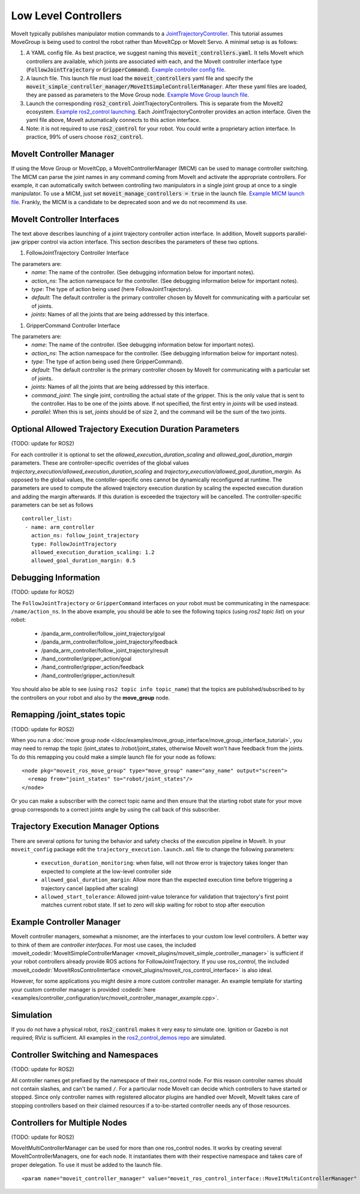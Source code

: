 Low Level Controllers
=====================
MoveIt typically publishes manipulator motion commands to a `JointTrajectoryController <https://github.com/ros-controls/ros2_controllers/tree/master/joint_trajectory_controller>`_. This tutorial assumes MoveGroup is being used to control the robot rather than MoveItCpp or MoveIt Servo. A minimal setup is as follows:

#. A YAML config file. As best practice, we suggest naming this :code:`moveit_controllers.yaml`. It tells MoveIt which controllers are available, which joints are associated with each, and the MoveIt controller interface type (:code:`FollowJointTrajectory` or :code:`GripperCommand`). `Example controller config file <https://github.com/ros-planning/moveit_resources/blob/ros2/panda_moveit_config/config/moveit_controllers.yaml>`_.

#. A launch file. This launch file must load the :code:`moveit_controllers` yaml file and specify the :code:`moveit_simple_controller_manager/MoveItSimpleControllerManager`. After these yaml files are loaded, they are passed as parameters to the Move Group node. `Example Move Group launch file <https://github.com/ros-planning/moveit_resources/blob/ros2/panda_moveit_config/launch/demo.launch.py>`_.

#. Launch the corresponding :code:`ros2_control` JointTrajectoryControllers. This is separate from the MoveIt2 ecosystem. `Example ros2_control launching <https://github.com/ros-controls/ros2_control_demos>`_. Each JointTrajectoryController provides an action interface. Given the yaml file above, MoveIt automatically connects to this action interface.

#. Note: it is not required to use :code:`ros2_control` for your robot. You could write a proprietary action interface. In practice, 99% of users choose :code:`ros2_control`.

MoveIt Controller Manager
-------------------------
If using the Move Group or MoveItCpp, a MoveItControllerManager (MICM) can be used to manage controller switching. The MICM can parse the joint names in any command coming from MoveIt and activate the appropriate controllers. For example, it can automatically switch between controlling two manipulators in a single joint group at once to a single manipulator. To use a MICM, just set :code:`moveit_manage_controllers = true` in the launch file. `Example MICM launch file <https://github.com/ros-planning/moveit_resources/blob/ros2/panda_moveit_config/launch/demo.launch.py>`_. Frankly, the MICM is a candidate to be deprecated soon and we do not recommend its use.

MoveIt Controller Interfaces
----------------------------

The text above describes launching of a joint trajectory controller action interface. In addition, MoveIt supports parallel-jaw gripper control via action interface. This section describes the parameters of these two options.

#. FollowJointTrajectory Controller Interface

The parameters are:
 * *name*: The name of the controller.  (See debugging information below for important notes).
 * *action_ns*: The action namespace for the controller. (See debugging information below for important notes).
 * *type*: The type of action being used (here FollowJointTrajectory).
 * *default*: The default controller is the primary controller chosen by MoveIt for communicating with a particular set of joints.
 * *joints*: Names of all the joints that are being addressed by this interface.

#. GripperCommand Controller Interface

The parameters are:
 * *name*: The name of the controller.  (See debugging information below for important notes).
 * *action_ns*: The action namespace for the controller. (See debugging information below for important notes).
 * *type*: The type of action being used (here GripperCommand).
 * *default*: The default controller is the primary controller chosen by MoveIt for communicating with a particular set of joints.
 * *joints*: Names of all the joints that are being addressed by this interface.
 * *command_joint*: The single joint, controlling the actual state of the gripper. This is the only value that is sent to the controller. Has to be one of the joints above. If not specified, the first entry in *joints* will be used instead.
 * *parallel*: When this is set, *joints* should be of size 2, and the command will be the sum of the two joints.

Optional Allowed Trajectory Execution Duration Parameters
---------------------------------------------------------

(TODO: update for ROS2)

For each controller it is optional to set the *allowed_execution_duration_scaling* and *allowed_goal_duration_margin* parameters. These are controller-specific overrides of the global values *trajectory_execution/allowed_execution_duration_scaling* and *trajectory_execution/allowed_goal_duration_margin*. As opposed to the global values, the contoller-specific ones cannot be dynamically reconfigured at runtime. The parameters are used to compute the allowed trajectory execution duration by scaling the expected execution duration and adding the margin afterwards. If this duration is exceeded the trajectory will be cancelled. The controller-specific parameters can be set as follows ::

 controller_list:
  - name: arm_controller
    action_ns: follow_joint_trajectory
    type: FollowJointTrajectory
    allowed_execution_duration_scaling: 1.2
    allowed_goal_duration_margin: 0.5

Debugging Information
---------------------

(TODO: update for ROS2)

The ``FollowJointTrajectory`` or ``GripperCommand`` interfaces on your robot must be communicating in the namespace: ``/name/action_ns``. In the above example, you should be able to see the following topics (using *ros2 topic list*) on your robot:

 * /panda_arm_controller/follow_joint_trajectory/goal
 * /panda_arm_controller/follow_joint_trajectory/feedback
 * /panda_arm_controller/follow_joint_trajectory/result
 * /hand_controller/gripper_action/goal
 * /hand_controller/gripper_action/feedback
 * /hand_controller/gripper_action/result

You should also be able to see (using ``ros2 topic info topic_name``) that the topics are published/subscribed to by the controllers on your robot and also by the **move_group** node.

Remapping /joint_states topic
-----------------------------

(TODO: update for ROS2)

When you run a :doc:`move group node </doc/examples/move_group_interface/move_group_interface_tutorial>`, you may need to remap the topic /joint_states to /robot/joint_states, otherwise MoveIt won't have feedback from the joints. To do this remapping you could make a simple launch file for your node as follows: ::

  <node pkg="moveit_ros_move_group" type="move_group" name="any_name" output="screen">
    <remap from="joint_states" to="robot/joint_states"/>
  </node>

Or you can make a subscriber with the correct topic name and then ensure that the starting robot state for your move group corresponds to a correct joints angle by using the call back of this subscriber.

Trajectory Execution Manager Options
------------------------------------

There are several options for tuning the behavior and safety checks of the execution pipeline in MoveIt. In your ``moveit_config`` package edit the ``trajectory_execution.launch.xml`` file to change the following parameters:

 - ``execution_duration_monitoring``: when false, will not throw error is trajectory takes longer than expected to complete at the low-level controller side
 - ``allowed_goal_duration_margin``: Allow more than the expected execution time before triggering a trajectory cancel (applied after scaling)
 - ``allowed_start_tolerance``: Allowed joint-value tolerance for validation that trajectory's first point matches current robot state. If set to zero will skip waiting for robot to stop after execution

Example Controller Manager
--------------------------

MoveIt controller managers, somewhat a misnomer, are the interfaces to your custom low level controllers. A better way to think of them are *controller interfaces*. For most use cases, the included :moveit_codedir:`MoveItSimpleControllerManager <moveit_plugins/moveit_simple_controller_manager>` is sufficient if your robot controllers already provide ROS actions for FollowJointTrajectory. If you use *ros_control*, the included :moveit_codedir:`MoveItRosControlInterface <moveit_plugins/moveit_ros_control_interface>` is also ideal.

However, for some applications you might desire a more custom controller manager. An example template for starting your custom controller manager is provided :codedir:`here <examples/controller_configuration/src/moveit_controller_manager_example.cpp>`.

Simulation
----------

If you do not have a physical robot, :code:`ros2_control` makes it very easy to simulate one. Ignition or Gazebo is not required; RViz is sufficient. All examples in the `ros2_control_demos repo <https://github.com/ros-controls/ros2_control_demos>`_ are simulated.

Controller Switching and Namespaces
-----------------------------------

(TODO: update for ROS2)

All controller names get prefixed by the namespace of their ros_control node. For this reason controller names should not contain slashes, and can't be named ``/``. For a particular node MoveIt can decide which controllers to have started or stopped. Since only controller names with registered allocator plugins are handled over MoveIt, MoveIt takes care of stopping controllers based on their claimed resources if a to-be-started controller needs any of those resources.

Controllers for Multiple Nodes
------------------------------

(TODO: update for ROS2)

MoveItMultiControllerManager can be used for more than one ros_control nodes. It works by creating several MoveItControllerManagers, one for each node. It instantiates them with their respective namespace and takes care of proper delegation. To use it must be added to the launch file. ::

  <param name="moveit_controller_manager" value="moveit_ros_control_interface::MoveItMultiControllerManager" />
